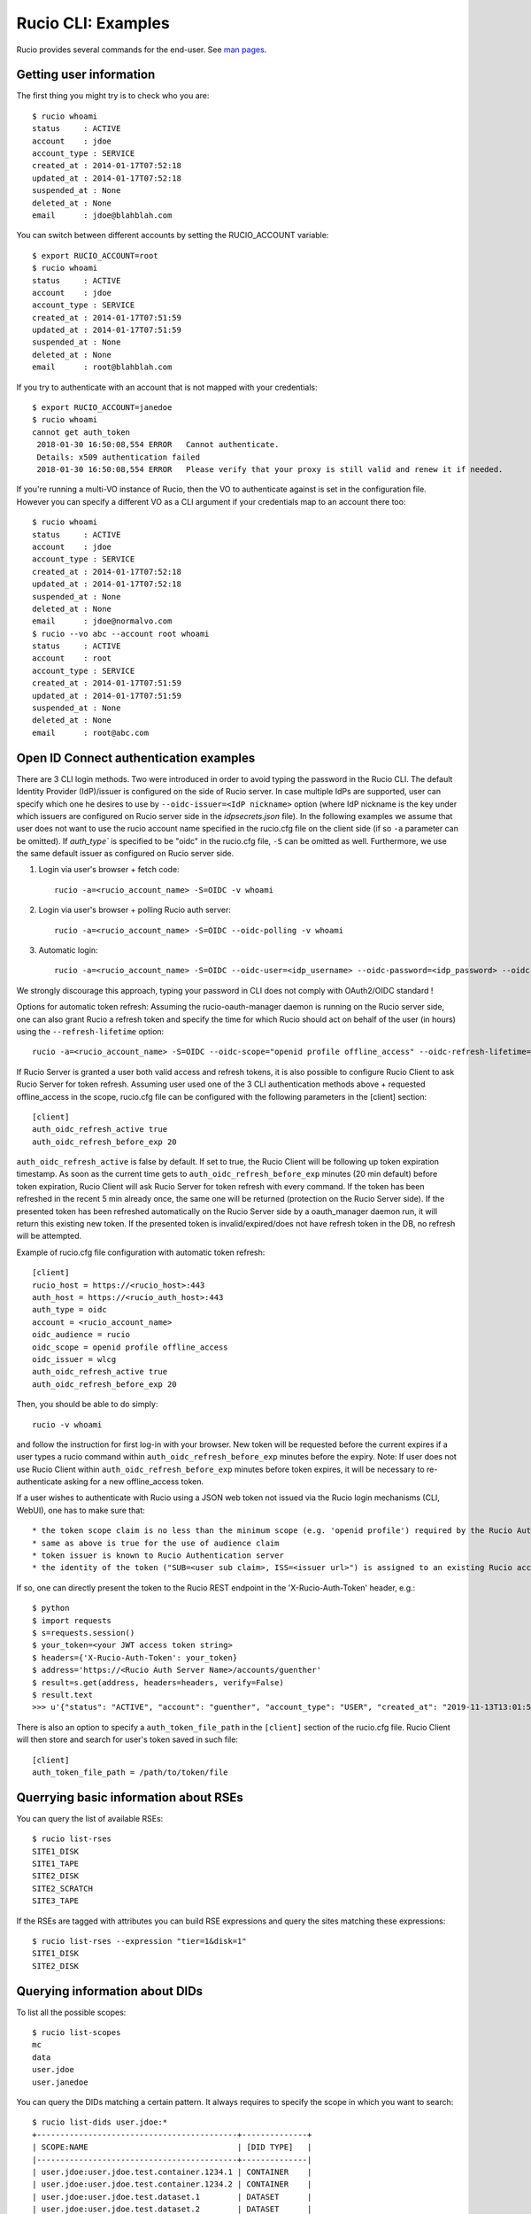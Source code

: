 ..  Copyright 2018 CERN for the benefit of the ATLAS collaboration.
    Licensed under the Apache License, Version 2.0 (the "License");
    you may not use this file except in compliance with the License.
    You may obtain a copy of the License at

        http://www.apache.org/licenses/LICENSE-2.0

     Unless required by applicable law or agreed to in writing, software
     distributed under the License is distributed on an "AS IS" BASIS,
     WITHOUT WARRANTIES OR CONDITIONS OF ANY KIND, either express or implied.
     See the License for the specific language governing permissions and
     limitations under the License.

     Authors:
   - Cedric Serfon <cedric.serfon@cern.ch>, 2018
   - Vincent Garonne <vgaronne@gmail.com>, 2018
   - Patrick Austin <patrick.austin@stfc.ac.uk>, 2020

===================
Rucio CLI: Examples
===================

Rucio provides several commands for the end-user. See `man pages <man/rucio.html>`_.

Getting user information
========================

The first thing you might try is to check who you are::

  $ rucio whoami
  status     : ACTIVE
  account    : jdoe
  account_type : SERVICE
  created_at : 2014-01-17T07:52:18
  updated_at : 2014-01-17T07:52:18
  suspended_at : None
  deleted_at : None
  email      : jdoe@blahblah.com


You can switch between different accounts by setting the RUCIO_ACCOUNT variable::

  $ export RUCIO_ACCOUNT=root
  $ rucio whoami
  status     : ACTIVE
  account    : jdoe
  account_type : SERVICE
  created_at : 2014-01-17T07:51:59
  updated_at : 2014-01-17T07:51:59
  suspended_at : None
  deleted_at : None
  email      : root@blahblah.com

If you try to authenticate with an account that is not mapped with your credentials::

  $ export RUCIO_ACCOUNT=janedoe
  $ rucio whoami
  cannot get auth_token
   2018-01-30 16:50:08,554 ERROR   Cannot authenticate.
   Details: x509 authentication failed
   2018-01-30 16:50:08,554 ERROR   Please verify that your proxy is still valid and renew it if needed.

If you're running a multi-VO instance of Rucio, then the VO to authenticate against is set in the configuration file. However you can specify a different VO as a CLI argument if your credentials map to an account there too::

  $ rucio whoami
  status     : ACTIVE
  account    : jdoe
  account_type : SERVICE
  created_at : 2014-01-17T07:52:18
  updated_at : 2014-01-17T07:52:18
  suspended_at : None
  deleted_at : None
  email      : jdoe@normalvo.com
  $ rucio --vo abc --account root whoami
  status     : ACTIVE
  account    : root
  account_type : SERVICE
  created_at : 2014-01-17T07:51:59
  updated_at : 2014-01-17T07:51:59
  suspended_at : None
  deleted_at : None
  email      : root@abc.com



Open ID Connect authentication examples
=======================================

There are 3 CLI login methods. Two were introduced in order to avoid typing the password in the Rucio CLI. The default Identity Provider (IdP)/issuer is configured on the side of Rucio server. In case multiple IdPs are supported, user can specify which one he desires to use by ``--oidc-issuer=<IdP nickname>`` option (where IdP nickname is the key under which issuers are configured on Rucio server side in the `idpsecrets.json` file). In the following examples we assume that user does not want to use the rucio account name specified in the rucio.cfg file on the client side (if so ``-a`` parameter can be omitted). If `auth_type`` is specified to be "oidc" in the rucio.cfg file, ``-S`` can be omitted as well. Furthermore, we use the same default issuer as configured on Rucio server side.

1. Login via user's browser + fetch code::

    rucio -a=<rucio_account_name> -S=OIDC -v whoami

2. Login via user's browser + polling Rucio auth server::

    rucio -a=<rucio_account_name> -S=OIDC --oidc-polling -v whoami

3. Automatic login::

    rucio -a=<rucio_account_name> -S=OIDC --oidc-user=<idp_username> --oidc-password=<idp_password> --oidc-auto -v whoami

We strongly discourage this approach, typing your password in CLI does not comply with OAuth2/OIDC standard !


Options for automatic token refresh: Assuming the rucio-oauth-manager daemon is running on the Rucio server side, one can also grant Rucio a refresh token and specify the time for which Rucio should act on behalf of the user (in hours) using the ``--refresh-lifetime`` option::

    rucio -a=<rucio_account_name> -S=OIDC --oidc-scope="openid profile offline_access" --oidc-refresh-lifetime=24 -v whoami

If Rucio Server is granted a user both valid access and refresh tokens, it is also possible to configure Rucio Client to ask Rucio Server for token refresh. Assuming user used one of the 3 CLI authentication methods above + requested offline_access in the scope, rucio.cfg file can be configured with the following parameters in the [client] section::

  [client]
  auth_oidc_refresh_active true
  auth_oidc_refresh_before_exp 20

``auth_oidc_refresh_active`` is false by default. If set to true, the Rucio Client will be following up token expiration timestamp. As soon as the current time gets to ``auth_oidc_refresh_before_exp`` minutes (20 min default) before token expiration, Rucio Client will ask Rucio Server for token refresh with every command. If the token has been refreshed in the recent 5 min already once, the same one will be returned (protection on the Rucio Server side). If the presented token has been refreshed automatically on the Rucio Server side by a oauth_manager daemon run, it will return this existing new token. If the presented token is invalid/expired/does not have refresh token in the DB, no refresh will be attempted.

Example of rucio.cfg file configuration with automatic token refresh::

  [client]
  rucio_host = https://<rucio_host>:443
  auth_host = https://<rucio_auth_host>:443
  auth_type = oidc
  account = <rucio_account_name>
  oidc_audience = rucio
  oidc_scope = openid profile offline_access
  oidc_issuer = wlcg
  auth_oidc_refresh_active true
  auth_oidc_refresh_before_exp 20

Then, you should be able to do simply::

  rucio -v whoami

and follow the instruction for first log-in with your browser. New token will be requested before the current expires if a user types a rucio command within ``auth_oidc_refresh_before_exp`` minutes before the expiry. Note: If user does not use Rucio Client within ``auth_oidc_refresh_before_exp`` minutes before token expires, it will be necessary to re-authenticate asking for a new offline_access token.


If a user wishes to authenticate with Rucio using a JSON web token not issued via the Rucio login mechanisms (CLI, WebUI), one has to make sure that::

* the token scope claim is no less than the minimum scope (e.g. 'openid profile') required by the Rucio Auth server (configured there in the rucio.cfg file).
* same as above is true for the use of audience claim
* token issuer is known to Rucio Authentication server
* the identity of the token ("SUB=<user sub claim>, ISS=<issuer url>") is assigned to an existing Rucio account (pre-provisioned)

If so, one can directly present the token to the Rucio REST endpoint in the 'X-Rucio-Auth-Token' header, e.g.::

  $ python
  $ import requests
  $ s=requests.session()
  $ your_token=<your JWT access token string>
  $ headers={'X-Rucio-Auth-Token': your_token}
  $ address='https://<Rucio Auth Server Name>/accounts/guenther'
  $ result=s.get(address, headers=headers, verify=False)
  $ result.text
  >>> u'{"status": "ACTIVE", "account": "guenther", "account_type": "USER", "created_at": "2019-11-13T13:01:58", "suspended_at": null, "updated_at": "2019-11-13T13:01:58", "deleted_at": null, "email": "jaroslav.guenther@gmail.com"}'

There is also an option to specify a ``auth_token_file_path`` in the ``[client]`` section of the rucio.cfg file. Rucio Client will then store and search for user's token saved in such file::

  [client]
  auth_token_file_path = /path/to/token/file



Querrying basic information about RSEs
======================================

You can query the list of available RSEs::

  $ rucio list-rses
  SITE1_DISK
  SITE1_TAPE
  SITE2_DISK
  SITE2_SCRATCH
  SITE3_TAPE


If the RSEs are tagged with attributes you can build RSE expressions and query the sites matching these expressions::

  $ rucio list-rses --expression "tier=1&disk=1"
  SITE1_DISK
  SITE2_DISK


Querying information about DIDs
================================

To list all the possible scopes::

  $ rucio list-scopes
  mc
  data
  user.jdoe
  user.janedoe

You can query the DIDs matching a certain pattern. It always requires to specify the scope in which you want to search::

  $ rucio list-dids user.jdoe:*
  +-------------------------------------------+--------------+
  | SCOPE:NAME                                | [DID TYPE]   |
  |-------------------------------------------+--------------|
  | user.jdoe:user.jdoe.test.container.1234.1 | CONTAINER    |
  | user.jdoe:user.jdoe.test.container.1234.2 | CONTAINER    |
  | user.jdoe:user.jdoe.test.dataset.1        | DATASET      |
  | user.jdoe:user.jdoe.test.dataset.2        | DATASET      |
  | user.jdoe:test.file.1                     | FILE         |
  | user.jdoe:test.file.2                     | FILE         |
  | user.jdoe:test.file.3                     | FILE         |
  |-------------------------------------------+--------------|

You can filter by key/value, e.g.::

  $ rucio list-dids --filter type=CONTAINER
  +-------------------------------------------+--------------+
  | SCOPE:NAME                                | [DID TYPE]   |
  |-------------------------------------------+--------------|
  | user.jdoe:user.jdoe.test.container.1234.1 | CONTAINER    |
  | user.jdoe:user.jdoe.test.container.1234.2 | CONTAINER    |
  |-------------------------------------------+--------------|

If you want to resolve a collection (CONTAINER or DATASET) into the list of its constituents::

  $ rucio list-content user.jdoe:user.jdoe.test.container.1234.1
  +------------------------------------+--------------+
  | SCOPE:NAME                         | [DID TYPE]   |
  |------------------------------------+--------------|
  | user.jdoe:user.jdoe.test.dataset.1 | DATASET      |
  | user.jdoe:user.jdoe.test.dataset.2 | DATASET      |
  +------------------------------------+--------------+



You can resolve also the collections (CONTAINER or DATASET) into the list of files::

  $ rucio list-files user.jdoe:user.jdoe.test.container.1234.1
  +-----------------------+--------------------------------------+-------------+------------+----------+
  | SCOPE:NAME            | GUID                                 | ADLER32     | FILESIZE   | EVENTS   |
  |-----------------------+--------------------------------------+-------------+------------+----------|
  | user.jdoe:test.file.1 | 9DF32550-D0D1-4482-9A26-0FBC46D6902A | ad:56fb0723 | 39.247 kB  |          |
  | user.jdoe:test.file.2 | 67E8CF14-F953-45F3-B3F5-E6143F89915F | ad:e3e573b5 | 636.075 kB |          |
  | user.jdoe:test.file.3 | 32CD7F8E-944B-4EA4-83E3-BABE48DB5751 | ad:22849380 | 641.427 kB |          |
  +-----------------------+--------------------------------------+-------------+------------+----------+
  Total files : 3
  Total size : 1.316 MB:


Rules operations
================
You can create a new rule like this::

  $ rucio add-rules --lifetime 1209600 user.jdoe:user.jdoe.test.container.1234.1 1 "tier=1&disk=1"
  a12e5664555a4f12b3cc6991db5accf9

The command returns the rule_id of the rule.


You can list the rules for a particular DID::

  $ rucio list-rules user.jdoe:user.jdoe.test.container.1234.1
  ID                                ACCOUNT    SCOPE:NAME                                 STATE[OK/REPL/STUCK]    RSE_EXPRESSION        COPIES  EXPIRES (UTC)
  --------------------------------  ---------  -----------------------------------------  ----------------------  ------------------  --------  -------------------
  a12e5664555a4f12b3cc6991db5accf9  jdoe       user.jdoe:user.jdoe.test.container.1234.1  OK[3/0/0]               tier=1&disk=1       1         2018-02-09 03:57:46
  b0fcde2acbdb489b874c3c4537595adc  janedoe    user.jdoe:user.jdoe.test.container.1234.1  REPLICATING[4/1/1]      tier=1&tape=1       2
  4a6bd85c13384bd6836fbc06e8b316d7  mc         user.jdoe:user.jdoe.test.container.1234.1  OK[3/0/0]               tier=1&tape=1       2

The state indicates how many locks (physical replicas of the files) are OK, Replicating or Stuck

Accessing files
===============

The command to download DIDs locally is called rucio download. It supports various sets of option. You can invoke it like this::

  # rucio download user.jdoe:user.jdoe.test.container.1234.1
  2018-02-02 15:13:08,450 INFO    Thread 1/3 : Starting the download of user.jdoe:test.file.2
  2018-02-02 15:13:08,451 INFO    Thread 2/3 : Starting the download of user.jdoe:test.file.3
  2018-02-02 15:13:08,451 INFO    Thread 3/3 : Starting the download of user.jdoe:test.file.1
  2018-02-02 15:13:08,503 INFO    Thread 1/3 : File user.jdoe:test.file.2 trying from SITE1_DISK
  2018-02-02 15:13:08,549 INFO    Thread 2/3 : File user.jdoe:test.file.3 trying from SITE2_DISK
  2018-02-02 15:13:08,551 INFO    Thread 3/3 : File user.jdoe:test.file.1 trying from SITE1_DISK
  2018-02-02 15:13:10,399 INFO    Thread 3/3 : File user.jdoe:test.file.1 successfully downloaded from SITE1_DISK
  2018-02-02 15:13:10,415 INFO    Thread 2/3 : File user.jdoe:test.file.3 successfully downloaded from SITE2_DISK
  2018-02-02 15:13:10,420 INFO    Thread 3/3 : File user.jdoe:test.file.1 successfully downloaded. 39.247 kB in 1.85 seconds = 0.02 MBps
  2018-02-02 15:13:10,537 INFO    Thread 2/3 : File user.jdoe:test.file.3 successfully downloaded. 641.427 kB in 1.87 seconds = 0.34 MBps
  2018-02-02 15:13:10,614 INFO    Thread 1/3 : File user.jdoe:test.file.2 successfully downloaded from SITE1_DISK
  2018-02-02 15:13:10,633 INFO    Thread 1/3 : File user.jdoe:test.file.2 successfully downloaded. 636.075 kB in 2.11 seconds = 0.3 MBps
  ----------------------------------
  Download summary
  ----------------------------------------
  DID user.jdoe:user.jdoe.test.container.1234.1
  Total files :                                 3
  Downloaded files :                            3
  Files already found locally :                 0
  Files that cannot be downloaded :             0
